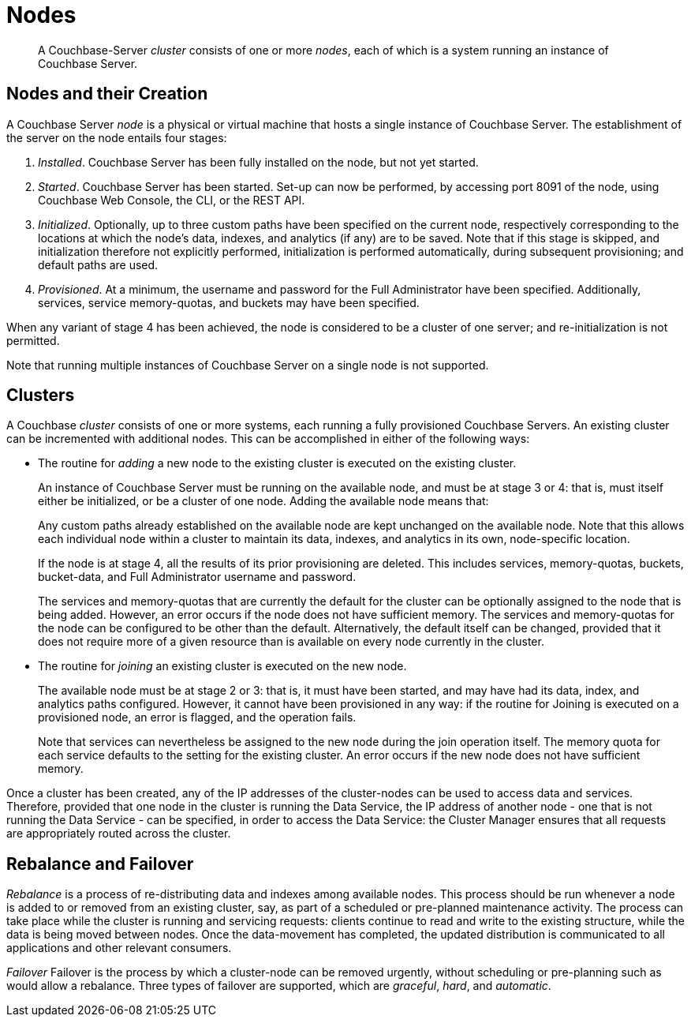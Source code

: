 = Nodes

[abstract]
A Couchbase-Server _cluster_ consists of one or more _nodes_, each of which
is a system running an instance of Couchbase Server.

[#nodes-and-their-creation]
== Nodes and their Creation
A Couchbase Server _node_ is a physical or virtual machine that hosts a
single instance of
Couchbase Server. The establishment of the server on the node entails four
stages:

.	_Installed_. Couchbase Server has been fully installed on the node, but
not yet started.

.	_Started_. Couchbase Server has been started. Set-up can now be performed, by
accessing port 8091 of the node, using Couchbase Web Console, the CLI, or
the REST API.

. _Initialized_. Optionally, up to three custom paths
have been specified on the current node, respectively
corresponding to the locations
at which the node's data, indexes, and analytics (if any) are to be saved. Note
that if this stage is skipped, and initialization therefore not
explicitly performed, initialization is performed automatically, during
subsequent provisioning; and default paths are used.

. _Provisioned_. At a minimum, the username and password for the Full Administrator
have been specified. Additionally, services, service memory-quotas, and
buckets may have been specified.

When any variant of stage 4 has been achieved, the node is considered to be
a cluster of one server; and re-initialization is not permitted.

Note that running multiple instances of Couchbase Server on a single node is not
supported.

[#clusters]
== Clusters

A Couchbase _cluster_ consists of one or more systems, each
running a fully provisioned Couchbase Servers. An
existing cluster can be incremented with additional nodes. This can be
accomplished
in either of the following ways:

* The routine for _adding_ a new node to the existing cluster is executed on
the existing cluster.
+
An instance of Couchbase Server must be running on the available node, and must be at
stage 3 or 4: that is, must itself either be initialized, or be a cluster of one node.
Adding the available node means that:
+
Any custom paths already established on the available node are
kept unchanged on the available node. Note that this allows each individual
node within a cluster to maintain its data, indexes, and analytics in
its own, node-specific location.
+
If the node is at stage 4, all the results of its prior provisioning
are deleted. This
includes services, memory-quotas, buckets, bucket-data, and Full
Administrator username and password.
+
The services and memory-quotas that are currently the default for
the cluster can be optionally assigned to the node that is being added. However,
an error occurs if the node does not have sufficient memory. The services
and memory-quotas for the node can be configured to be other than the default.
Alternatively, the default itself can be changed, provided that it does
not require more of
a given resource than is available on every node currently in the cluster.

* The routine for _joining_ an existing cluster is executed on the new node.
+
The available node must be at stage 2 or 3: that is, it must have
been started, and may have had its data, index, and analytics paths
configured. However, it cannot have been provisioned in any way: if the routine
for Joining is executed on a provisioned node, an error is flagged, and the
operation fails.
+
Note that services can nevertheless be assigned to the new node during the join
operation itself. The
memory quota for each service defaults to the setting for the existing
cluster.  An error occurs if the new node does not have sufficient memory.

Once a cluster has been created, any of the IP addresses of the cluster-nodes can be
used to access data and services. Therefore, provided that one node in the cluster is
running the Data Service, the IP address of another node - one that is not running the
Data Service - can be specified, in order to access the Data Service: the Cluster
Manager ensures that all requests are appropriately routed across the cluster.

[#rebalance-and-fail-over]
== Rebalance and Failover

_Rebalance_ is a process of re-distributing data and indexes among available
nodes. This process should be run whenever a node is added to or removed from
an existing cluster, say, as part of a scheduled or pre-planned maintenance activity.
The process can take place while the cluster is running
and servicing requests:
clients continue to read and write to the existing structure, while the
data is being moved between nodes.
Once the data-movement has completed, the updated distribution is communicated
to all applications and other relevant consumers.

_Failover_ Failover is the process by which a cluster-node can be
removed urgently, without scheduling or pre-planning such as would allow
a rebalance. Three types of failover are supported, which are [.term]_graceful_,
[.term]_hard_, and [.term]_automatic_.
